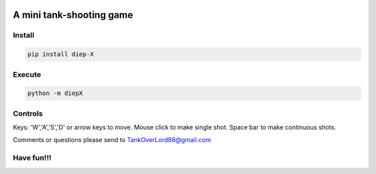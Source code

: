 .. -*- mode: rst -*-

|BuildTest|_ |PyPi|_ |License|_ |Downloads|_ |PythonVersion|_

.. |BuildTest| image:: https://travis-ci.com/tank-overlord/diep-X.svg?branch=master
.. _BuildTest: https://travis-ci.com/tank-overlord/diep-X

.. |PythonVersion| image:: https://img.shields.io/badge/python-3.6%20%7C%203.7%20%7C%203.8-blue
.. _PythonVersion: https://img.shields.io/badge/python-3.6%20%7C%203.7%20%7C%203.8-blue

.. |PyPi| image:: https://img.shields.io/pypi/v/diep-X
.. _PyPi: https://pypi.python.org/pypi/diep-X

.. |Downloads| image:: https://pepy.tech/badge/diep-X
.. _Downloads: https://pepy.tech/project/diep-X

.. |License| image:: https://img.shields.io/pypi/l/diep-X
.. _License: https://pypi.python.org/pypi/diep-X


=========================
A mini tank-shooting game
=========================

Install
-------

.. code-block::

   pip install diep-X


Execute
-------

.. code-block::

   python -m diepX   


Controls
--------

Keys: 'W','A','S','D' or arrow keys to move. Mouse click to make single shot. Space bar to make continuous shots.

Comments or questions please send to TankOverLord88@gmail.com


Have fun!!!
-----------


|image_screenshot|
   

.. |image_screenshot| image:: https://github.com/tank-overlord/diep-X/raw/master/example/screenshot.png